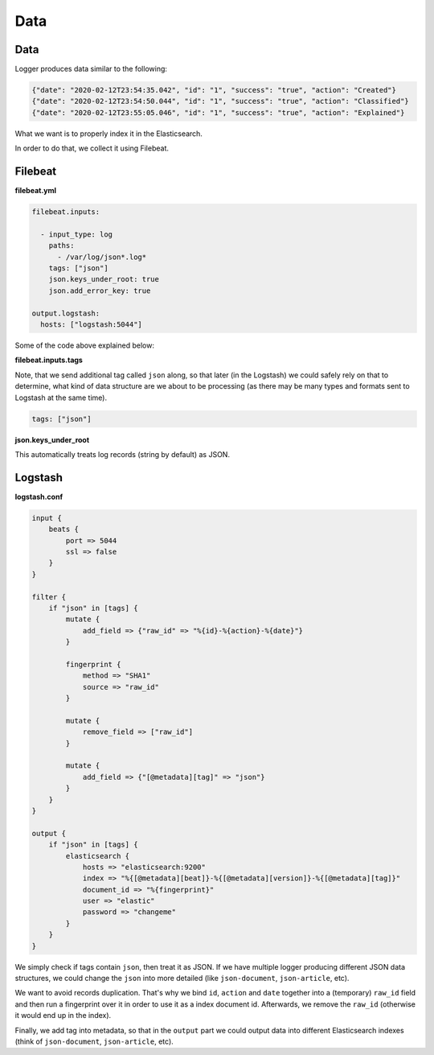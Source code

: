 Data
====
Data
----
Logger produces data similar to the following:

.. code-block:: json

    {"date": "2020-02-12T23:54:35.042", "id": "1", "success": "true", "action": "Created"}
    {"date": "2020-02-12T23:54:50.044", "id": "1", "success": "true", "action": "Classified"}
    {"date": "2020-02-12T23:55:05.046", "id": "1", "success": "true", "action": "Explained"}

What we want is to properly index it in the Elasticsearch.

In order to do that, we collect it using Filebeat.

Filebeat
--------
**filebeat.yml**

.. code-block:: yaml

    filebeat.inputs:

      - input_type: log
        paths:
          - /var/log/json*.log*
        tags: ["json"]
        json.keys_under_root: true
        json.add_error_key: true

    output.logstash:
      hosts: ["logstash:5044"]

Some of the code above explained below:

**filebeat.inputs.tags**

Note, that we send additional tag called ``json`` along, so that later (in the
Logstash) we could safely rely on that to determine, what kind of data
structure are we about to be processing (as there may be many types and
formats sent to Logstash at the same time).

.. code-block:: text

    tags: ["json"]

**json.keys_under_root**

This automatically treats log records (string by default) as JSON.

Logstash
--------
**logstash.conf**

.. code-block:: text

    input {
        beats {
            port => 5044
            ssl => false
        }
    }

    filter {
        if "json" in [tags] {
            mutate {
                add_field => {"raw_id" => "%{id}-%{action}-%{date}"}
            }

            fingerprint {
                method => "SHA1"
                source => "raw_id"
            }

            mutate {
                remove_field => ["raw_id"]
            }

            mutate {
                add_field => {"[@metadata][tag]" => "json"}
            }
        }
    }

    output {
        if "json" in [tags] {
            elasticsearch {
                hosts => "elasticsearch:9200"
                index => "%{[@metadata][beat]}-%{[@metadata][version]}-%{[@metadata][tag]}"
                document_id => "%{fingerprint}"
                user => "elastic"
                password => "changeme"
            }
        }
    }

We simply check if tags contain ``json``, then treat it as JSON. If we have
multiple logger producing different JSON data structures, we could change the
``json`` into more detailed (like ``json-document``, ``json-article``, etc).

We want to avoid records duplication. That's why we bind ``id``, ``action``
and ``date`` together into a (temporary) ``raw_id`` field and then run a
fingerprint over it in order to use it as a index document id. Afterwards,
we remove the ``raw_id`` (otherwise it would end up in the index).

Finally, we add tag into metadata, so that in the ``output`` part we could
output data into different Elasticsearch indexes (think of ``json-document``,
``json-article``, etc).
